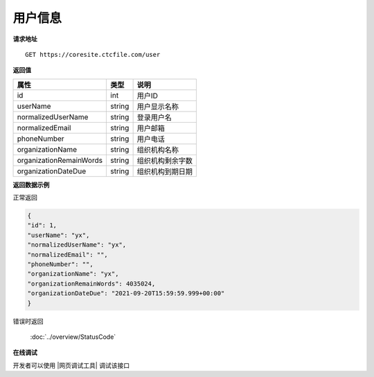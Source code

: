 **用户信息**
==============

**请求地址**

::

   GET https://coresite.ctcfile.com/user

**返回值**

=========================== ====== ====================================
属性                        类型   说明
=========================== ====== ====================================
id                          int    用户ID
userName                    string 用户显示名称
normalizedUserName          string 登录用户名
normalizedEmail             string 用户邮箱
phoneNumber                 string 用户电话
organizationName            string 组织机构名称
organizationRemainWords     string 组织机构剩余字数
organizationDateDue         string 组织机构到期日期
=========================== ====== ====================================

**返回数据示例**

正常返回

.. code:: json

    {
    "id": 1,
    "userName": "yx",
    "normalizedUserName": "yx",
    "normalizedEmail": "",
    "phoneNumber": "",
    "organizationName": "yx",
    "organizationRemainWords": 4035024,
    "organizationDateDue": "2021-09-20T15:59:59.999+00:00"
    }

错误时返回

   :doc:`../overview/StatusCode`

**在线调试**

开发者可以使用 |网页调试工具| 调试该接口

.. |网页调试工具| raw:: html
 
   <a href="https://coresite.ctcfile.com/swagger/index.html#/%E7%94%A8%E6%88%B7%E6%9C%8D%E5%8A%A1/get_user" target="_blank">网页调试工具</a>